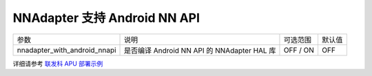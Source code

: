 NNAdapter 支持 Android NN API
^^^^^^^^^^^^^^^^^^^^^^^^

.. list-table::

   * - 参数
     - 说明
     - 可选范围
     - 默认值
   * - nnadapter_with_android_nnapi
     - 是否编译 Android NN API 的 NNAdapter HAL 库
     - OFF / ON
     - OFF

详细请参考 `联发科 APU 部署示例 <https://paddle-lite.readthedocs.io/zh/develop/demo_guides/android_nnapi.html>`_
